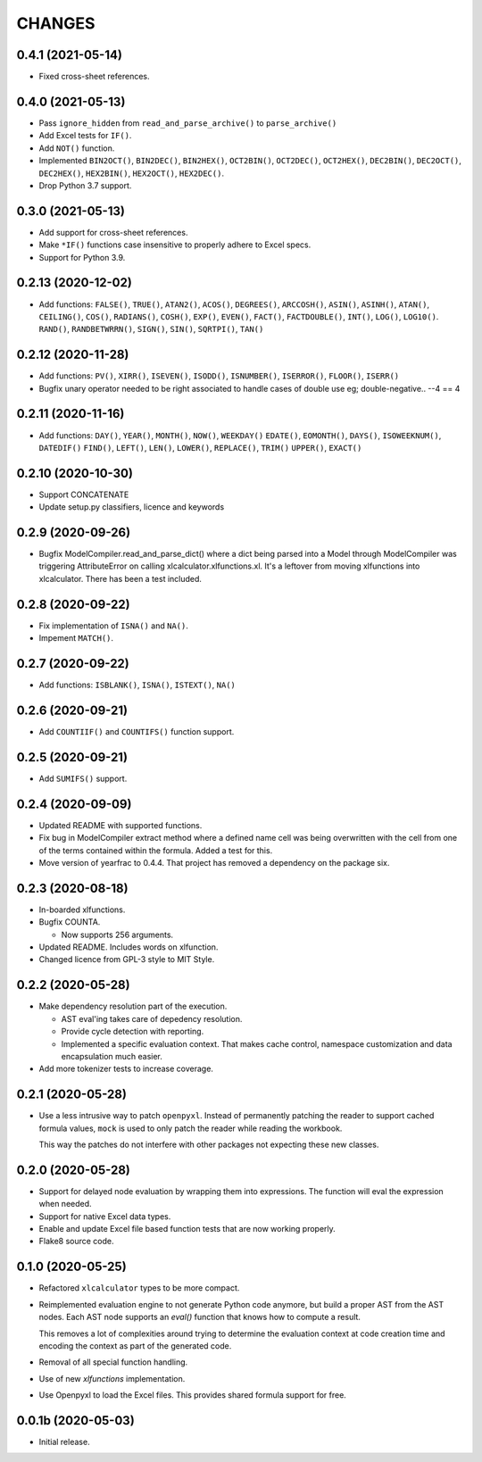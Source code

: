 =======
CHANGES
=======


0.4.1 (2021-05-14)
------------------

- Fixed cross-sheet references.


0.4.0 (2021-05-13)
------------------

- Pass ``ignore_hidden`` from ``read_and_parse_archive()`` to
  ``parse_archive()``

- Add Excel tests for ``IF()``.

- Add ``NOT()`` function.

- Implemented ``BIN2OCT()``, ``BIN2DEC()``, ``BIN2HEX()``, ``OCT2BIN()``,
  ``OCT2DEC()``, ``OCT2HEX()``, ``DEC2BIN()``, ``DEC2OCT()``, ``DEC2HEX()``,
  ``HEX2BIN()``, ``HEX2OCT()``, ``HEX2DEC()``.

- Drop Python 3.7 support.


0.3.0 (2021-05-13)
------------------

- Add support for cross-sheet references.

- Make ``*IF()`` functions case insensitive to properly adhere to Excel specs.

- Support for Python 3.9.


0.2.13 (2020-12-02)
-------------------

- Add functions: ``FALSE()``, ``TRUE()``, ``ATAN2()``, ``ACOS()``,
  ``DEGREES()``, ``ARCCOSH()``, ``ASIN()``, ``ASINH()``, ``ATAN()``,
  ``CEILING()``, ``COS()``, ``RADIANS()``, ``COSH()``, ``EXP()``, ``EVEN()``,
  ``FACT()``, ``FACTDOUBLE()``, ``INT()``, ``LOG()``, ``LOG10()``. ``RAND()``,
  ``RANDBETWRRN()``, ``SIGN()``, ``SIN()``, ``SQRTPI()``, ``TAN()``


0.2.12 (2020-11-28)
-------------------

- Add functions: ``PV()``, ``XIRR()``, ``ISEVEN()``, ``ISODD()``,
  ``ISNUMBER()``, ``ISERROR()``, ``FLOOR()``, ``ISERR()``
- Bugfix unary operator needed to be right associated to handle cases of
  double use eg; double-negative.. --4 == 4


0.2.11 (2020-11-16)
-------------------

- Add functions: ``DAY()``, ``YEAR()``, ``MONTH()``, ``NOW()``, ``WEEKDAY()``
  ``EDATE()``, ``EOMONTH()``, ``DAYS()``, ``ISOWEEKNUM()``, ``DATEDIF()``
  ``FIND()``, ``LEFT()``, ``LEN()``, ``LOWER()``, ``REPLACE()``, ``TRIM()``
  ``UPPER()``, ``EXACT()``


0.2.10 (2020-10-30)
-------------------

- Support CONCATENATE
- Update setup.py classifiers, licence and keywords


0.2.9 (2020-09-26)
------------------

- Bugfix ModelCompiler.read_and_parse_dict() where a dict being parsed into a
  Model through ModelCompiler was triggering AttributeError on calling
  xlcalculator.xlfunctions.xl. It's a leftover from moving xlfunctions into
  xlcalculator. There has been a test included.


0.2.8 (2020-09-22)
------------------

- Fix implementation of ``ISNA()`` and ``NA()``.

- Impement ``MATCH()``.


0.2.7 (2020-09-22)
------------------

- Add functions: ``ISBLANK()``, ``ISNA()``, ``ISTEXT()``, ``NA()``


0.2.6 (2020-09-21)
------------------

- Add ``COUNTIIF()`` and ``COUNTIFS()`` function support.


0.2.5 (2020-09-21)
------------------

- Add ``SUMIFS()`` support.


0.2.4 (2020-09-09)
------------------

- Updated README with supported functions.

- Fix bug in ModelCompiler extract method where a defined name cell was being
  overwritten with the cell from one of the terms contained within the formula.
  Added a test for this.

- Move version of yearfrac to 0.4.4. That project has removed a dependency
  on the package six.


0.2.3 (2020-08-18)
------------------

- In-boarded xlfunctions.

- Bugfix COUNTA.

  * Now supports 256 arguments.

- Updated README. Includes words on xlfunction.

- Changed licence from GPL-3 style to MIT Style.


0.2.2 (2020-05-28)
------------------

- Make dependency resolution part of the execution.

  * AST eval'ing takes care of depedency resolution.

  * Provide cycle detection with reporting.

  * Implemented a specific evaluation context. That makes cache control,
    namespace customization and data encapsulation much easier.

- Add more tokenizer tests to increase coverage.


0.2.1 (2020-05-28)
------------------

- Use a less intrusive way to patch ``openpyxl``. Instead of permanently
  patching the reader to support cached formula values, ``mock`` is used to
  only patch the reader while reading the workbook.

  This way the patches do not interfere with other packages not expecting
  these new classes.


0.2.0 (2020-05-28)
------------------

- Support for delayed node evaluation by wrapping them into expressions. The
  function will eval the expression when needed.

- Support for native Excel data types.

- Enable and update Excel file based function tests that are now working
  properly.

- Flake8 source code.


0.1.0 (2020-05-25)
------------------

- Refactored ``xlcalculator`` types to be more compact.

- Reimplemented evaluation engine to not generate Python code anymore, but
  build a proper AST from the AST nodes. Each AST node supports an `eval()`
  function that knows how to compute a result.

  This removes a lot of complexities around trying to determine the evaluation
  context at code creation time and encoding the context as part of the
  generated code.

- Removal of all special function handling.

- Use of new `xlfunctions` implementation.

- Use Openpyxl to load the Excel files. This provides shared formula support
  for free.


0.0.1b (2020-05-03)
-------------------

- Initial release.
